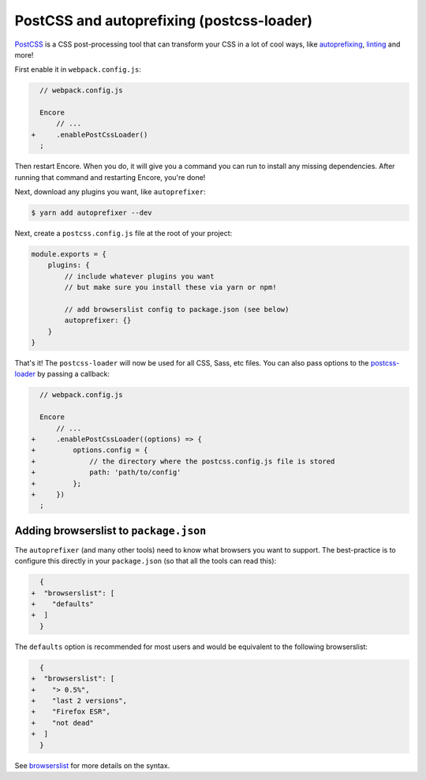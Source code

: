 PostCSS and autoprefixing (postcss-loader)
==========================================

`PostCSS`_ is a CSS post-processing tool that can transform your CSS in a lot
of cool ways, like `autoprefixing`_, `linting`_ and more!

First enable it in ``webpack.config.js``:

.. code-block:: diff

      // webpack.config.js

      Encore
          // ...
    +     .enablePostCssLoader()
      ;

Then restart Encore. When you do, it will give you a command you can run to
install any missing dependencies. After running that command and restarting
Encore, you're done!

Next, download any plugins you want, like ``autoprefixer``:

.. code-block:: terminal

    $ yarn add autoprefixer --dev

Next, create a ``postcss.config.js`` file at the root of your project:

.. code-block:: javascript

    module.exports = {
        plugins: {
            // include whatever plugins you want
            // but make sure you install these via yarn or npm!

            // add browserslist config to package.json (see below)
            autoprefixer: {}
        }
    }

That's it! The ``postcss-loader`` will now be used for all CSS, Sass, etc files.
You can also pass options to the `postcss-loader`_ by passing a callback:

.. code-block:: diff

      // webpack.config.js

      Encore
          // ...
    +     .enablePostCssLoader((options) => {
    +         options.config = {
    +             // the directory where the postcss.config.js file is stored
    +             path: 'path/to/config'
    +         };
    +     })
      ;

.. _browserslist_package_config:

Adding browserslist to ``package.json``
---------------------------------------

The ``autoprefixer`` (and many other tools) need to know what browsers you want to
support. The best-practice is to configure this directly in your ``package.json``
(so that all the tools can read this):

.. code-block:: diff

      {
    +  "browserslist": [
    +    "defaults"
    +  ]
      }

The ``defaults`` option is recommended for most users and would be equivalent
to the following browserslist:

.. code-block:: diff

      {
    +  "browserslist": [
    +    "> 0.5%",
    +    "last 2 versions",
    +    "Firefox ESR",
    +    "not dead"
    +  ]
      }

See `browserslist`_ for more details on the syntax.

.. _`PostCSS`: https://postcss.org/
.. _`autoprefixing`: https://github.com/postcss/autoprefixer
.. _`linting`: https://stylelint.io/
.. _`browserslist`: https://github.com/browserslist/browserslist
.. _`postcss-loader`: https://github.com/postcss/postcss-loader
